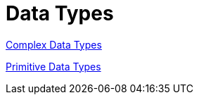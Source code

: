 = Data Types

xref:complex/navigation.adoc[Complex Data Types]

xref:primitive/navigation.adoc[Primitive Data Types]
